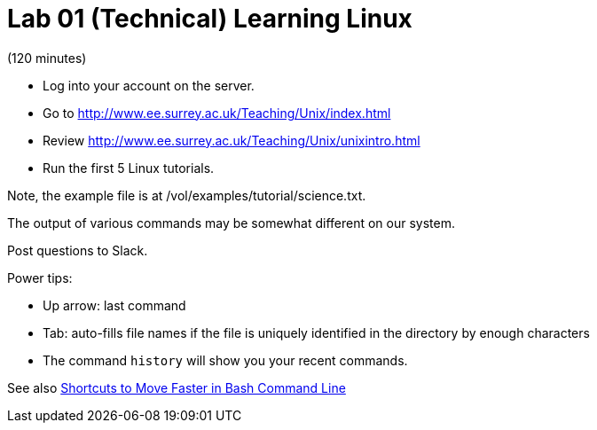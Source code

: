 = Lab 01 (Technical) Learning Linux

(120 minutes)

* Log into your account on the server.
* Go to http://www.ee.surrey.ac.uk/Teaching/Unix/index.html
* Review http://www.ee.surrey.ac.uk/Teaching/Unix/unixintro.html
* Run the first 5 Linux tutorials.

Note, the example file is at /vol/examples/tutorial/science.txt.

The output of various commands may be somewhat different on our system. 

Post questions to Slack.

Power tips:

* Up arrow: last command
* Tab: auto-fills file names if the file is uniquely identified in the directory by enough characters
* The command `history` will show you your recent commands.

See also http://teohm.com/blog/2012/01/04/shortcuts-to-move-faster-in-bash-command-line/[Shortcuts to Move Faster in Bash Command Line]
